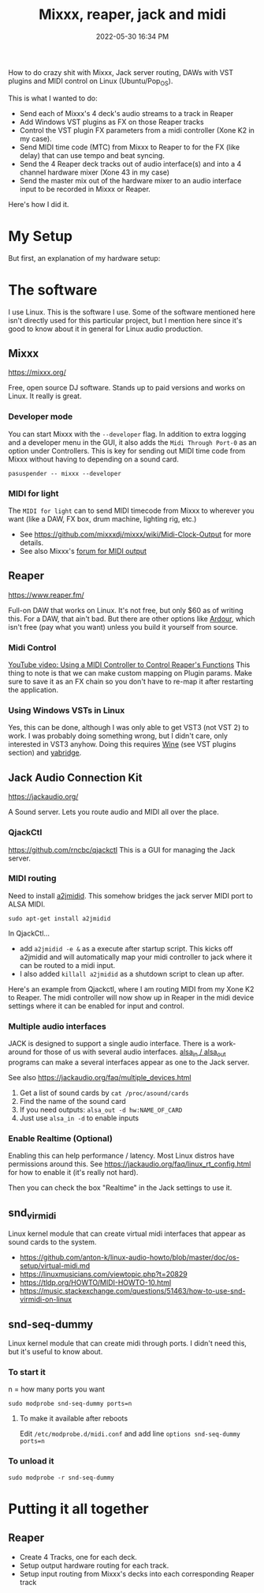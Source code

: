:PROPERTIES:
:ID:       abbff1aa-b163-4f08-ba2c-c7ed8ca8ef12
:END:
#+title: Mixxx, reaper, jack and midi
#+date: 2022-05-30 16:34 PM
#+updated: 2022-06-02 21:33 PM
#+filetags: :linux:audio:

How to do crazy shit with Mixxx, Jack server routing, DAWs with VST plugins and
MIDI control on Linux (Ubuntu/Pop_OS).

This is what I wanted to do:

- Send each of Mixxx's 4 deck's audio streams to a track in Reaper
- Add Windows VST plugins as FX on those Reaper tracks
- Control the VST plugin FX parameters from a midi controller (Xone K2 in my case).
- Send MIDI time code (MTC) from Mixxx to Reaper to for the FX (like delay) that
  can use tempo and beat syncing.
- Send the 4 Reaper deck tracks out of audio interface(s) and into a 4 channel
  hardware mixer (Xone 43 in my case)
- Send the master mix out of the hardware mixer to an audio interface input to
  be recorded in Mixxx or Reaper.

Here's how I did it.

* My Setup
  But first, an explanation of my hardware setup:
* The software
  I use Linux. This is the software I use. Some of the software mentioned here
  isn't directly used for this particular project, but I mention here since it's
  good to know about it in general for Linux audio production.
** Mixxx
   https://mixxx.org/
  
   Free, open source DJ software. Stands up to paid versions and works on Linux.
   It really is great.

*** Developer mode   
   You can start Mixxx with the ~--developer~ flag. In addition to extra logging
   and a developer menu in the GUI, it also adds the ~Midi Through Port-0~ as an
   option under Controllers. This is key for sending out MIDI time code from
   Mixxx without having to depending on a sound card.

   #+begin_src
     pasuspender -- mixxx --developer
   #+end_src

*** MIDI for light   
   The ~MIDI for light~
   can to send MIDI timecode from Mixxx to wherever you want (like a DAW, FX
   box, drum machine, lighting rig, etc.)

   - See https://github.com/mixxxdj/mixxx/wiki/Midi-Clock-Output for more
     details.
   - See also Mixxx's [[https://mixxx.discourse.group/t/midi-output-for-lightcontrol/13224/38][forum for MIDI output]]
  
** Reaper
   https://www.reaper.fm/
  
   Full-on DAW that works on Linux. It's not free, but only $60 as of writing
   this. For a DAW, that ain't bad. But there are other options like [[https://ardour.org/][Ardour]],
   which isn't free (pay what you want) unless you build it yourself from source.
   
*** Midi Control
    [[https://www.youtube.com/watch?v=jE5lrzNsk-A\\][YouTube video: Using a MIDI Controller to Control Reaper's Functions]]
    This thing to note is that we can make custom mapping on Plugin params. Make
    sure to save it as an FX chain so you don't have to re-map it after
    restarting the application.
*** Using Windows VSTs in Linux
    Yes, this can be done, although I was only able to get VST3 (not VST 2) to
    work. I was probably doing something wrong, but I didn't care, only
    interested in VST3 anyhow. Doing this requires [[id:284b93d5-e030-4c8a-932b-03858767dfb6][Wine]] (see VST plugins
    section) and [[https://github.com/robbert-vdh/yabridge][yabridge]].  
** Jack Audio Connection Kit
   https://jackaudio.org/

   A Sound server. Lets you route audio and MIDI all over the place.
*** QjackCtl
    https://github.com/rncbc/qjackctl
    This is a GUI for managing the Jack server.
*** MIDI routing
    Need to install [[https://github.com/jackaudio/a2jmidid][a2jmidid]]. This somehow bridges the jack server MIDI port to
    ALSA MIDI.
    #+begin_src
    sudo apt-get install a2jmidid
    #+end_src

    In QjackCtl...
    - add ~a2jmidid -e &~ as a execute after startup script. This
      kicks off a2jmidid and will automatically map your midi controller to jack
      where it can be routed to a midi input.
    - I also added ~killall a2jmidid~ as a shutdown script to clean up after.

      
    Here's an example from Qjackctl, where I am routing MIDI from my Xone K2 to
    Reaper. The midi controller will now show up in Reaper in the midi device
    settings where it can be enabled for input and control.

    #+attr_html: :width 500
    [[file:images/qjackctl-midi.png]] 

*** Multiple audio interfaces
    JACK is designed to support a single audio interface. There is a work-around
    for those of us with several audio interfaces. [[http://manpages.ubuntu.com/manpages/bionic/man1/alsa_in.1.html][alsa_in / alsa_out]] programs
    can make a several interfaces appear as one to the Jack server.
 
    See also https://jackaudio.org/faq/multiple_devices.html

    1. Get a list of sound cards by ~cat /proc/asound/cards~
    2. Find the name of the sound card
    3. If you need outputs: ~alsa_out -d hw:NAME_OF_CARD~
    3. Just use ~alsa_in -d~ to enable inputs
    
*** Enable Realtime (Optional)
    Enabling this can help performance / latency. Most Linux distros have
    permissions around this. See https://jackaudio.org/faq/linux_rt_config.html
    for how to enable it (it's really not hard).

    Then you can check the box "Realtime" in the Jack settings to use it.
** snd_virmidi
   Linux kernel module that can create virtual midi interfaces that appear as
   sound cards to the system.
   - https://github.com/anton-k/linux-audio-howto/blob/master/doc/os-setup/virtual-midi.md
   - https://linuxmusicians.com/viewtopic.php?t=20829
   - https://tldp.org/HOWTO/MIDI-HOWTO-10.html
   - https://music.stackexchange.com/questions/51463/how-to-use-snd-virmidi-on-linux
     

** snd-seq-dummy
   Linux kernel module that can create midi through ports. I didn't need this,
   but it's useful to know about.

*** To start it
    n = how many ports you want
    #+begin_src shell
    sudo modprobe snd-seq-dummy ports=n
    #+end_src

**** To make it available after reboots
     Edit ~/etc/modprobe.d/midi.conf~ and add line ~options snd-seq-dummy ports=n~
*** To unload it  
   #+begin_src shell
   sudo modprobe -r snd-seq-dummy
   #+end_src

* Putting it all together
** Reaper
   - Create 4 Tracks, one for each deck.
   - Setup output hardware routing for each track.
   - Setup input routing from Mixxx's decks into each corresponding Reaper track
